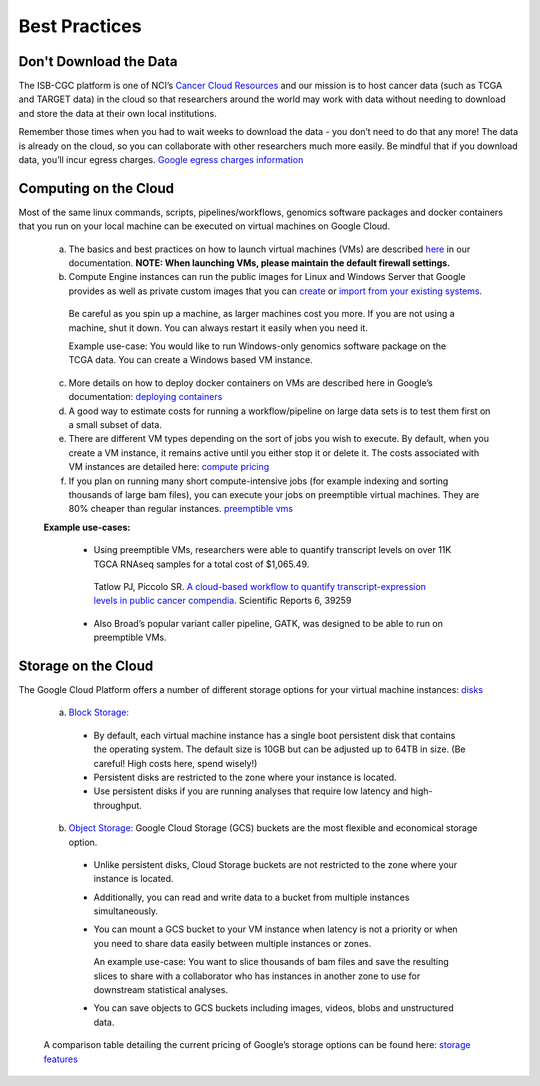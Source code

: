 ============
Best Practices
============


Don't Download the Data
===========================


The ISB-CGC platform is one of NCI’s `Cancer Cloud Resources <https://datascience.cancer.gov/data-commons/cloud-resources>`_ and our mission is to host cancer data (such as TCGA and TARGET data) in the cloud so that researchers around the world may work with data without needing to download and store the data at their own local institutions.  

Remember those times when you had to wait weeks to download the data - you don’t need to do that any more!  The data is already on the cloud, so you can collaborate with other researchers much more easily.
Be mindful that if you download data, you’ll incur egress charges.  
`Google egress charges information <https://cloud.google.com/compute/pricing#internet_egress>`_


Computing on the Cloud
===========================


Most of the same linux commands, scripts, pipelines/workflows, genomics software packages and docker containers that you run on your local machine can be executed on virtual machines on Google Cloud. 



 a. The basics and best practices on how to launch virtual machines (VMs) are described `here <https://isb-cancer-genomics-cloud.readthedocs.io/en/latest/sections/gcp-info/gcp-info2/LaunchVM.html>`_ in our documentation. **NOTE: When launching VMs, please maintain the default firewall settings.**


 b. Compute Engine instances can run the public images for Linux and Windows Server that Google provides as well as private custom images that you can `create <https://cloud.google.com/compute/docs/images/create-delete-deprecate-private-images>`_ or `import from your existing systems <https://cloud.google.com/compute/docs/images/importing-virtual-disks>`_. 
 
   Be careful as you spin up a machine, as larger machines cost you more.  If you are not using a machine, shut it down. You can always restart it easily when you need it.
 
   Example use-case: You would like to run Windows-only genomics software package on the TCGA data. You can create a Windows based VM instance.

 
 c. More details on how to deploy docker containers on VMs are described here in Google’s documentation: `deploying containers <https://cloud.google.com/compute/docs/containers/deploying-containers>`_
 
 d. A good way to estimate costs for running a workflow/pipeline on large data sets is to test them first on a small subset of data.
 
 e. There are different VM types depending on the sort of jobs you wish to execute. By default, when you create a VM instance, it remains active until you either stop it or delete it. The costs associated with VM instances are detailed here:  `compute pricing <https://cloud.google.com/compute/pricing>`_
 
 f. If you plan on running many short compute-intensive jobs (for example indexing and sorting thousands of large bam files), you can execute your jobs on preemptible virtual machines. They are 80% cheaper than regular instances.  `preemptible vms <https://cloud.google.com/preemptible-vms/>`_
 
 **Example use-cases:**
 
  - Using preemptible VMs, researchers were able to quantify transcript levels on over 11K TGCA RNAseq samples for a total cost of $1,065.49.
   Tatlow PJ, Piccolo SR. `A cloud-based workflow to quantify transcript-expression levels in public cancer compendia <https://www.nature.com/articles/srep39259>`_. Scientific Reports 6, 39259
  - Also Broad’s popular variant caller pipeline, GATK, was designed to be able to run on preemptible VMs. 
  


Storage on the Cloud
==========================

The Google Cloud Platform offers a number of different storage options for your virtual machine instances: `disks <https://cloud.google.com/compute/docs/disks/>`_

 a. `Block Storage: <https://cloud.google.com/compute/docs/disks/#pdspecs>`_
 
  - By default, each virtual machine instance has a single boot persistent disk that contains the operating system. The default size is 10GB but can be adjusted up to 64TB in size. (Be careful! High costs here, spend wisely!) 
  - Persistent disks are restricted to the zone where your instance is located.
  - Use persistent disks if you are running analyses that require low latency and high-throughput. 
  
 b. `Object Storage: <https://cloud.google.com/compute/docs/disks/#gcsbuckets>`_ Google Cloud Storage (GCS) buckets are the most flexible and economical storage option.
 
  - Unlike persistent disks, Cloud Storage buckets are not restricted to the zone where your instance is located. 
  - Additionally, you can read and write data to a bucket from multiple instances simultaneously.
  - You can mount a GCS bucket to your VM instance when latency is not a priority or when you need to share data easily between multiple instances or zones. 
  
    An example use-case: You want to slice thousands of bam files and save the resulting slices to share with a collaborator who has instances in another zone to use for downstream statistical analyses.
  - You can save objects to GCS buckets including images, videos, blobs and unstructured data. 
 A comparison table detailing the current pricing of Google’s storage options can be found here: `storage features <https://cloud.google.com/storage/features/>`_
 

